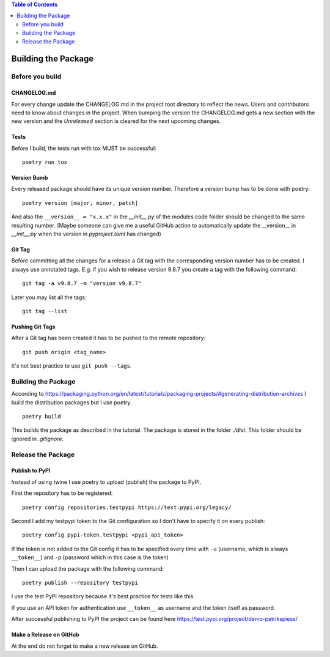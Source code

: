 .. demo_patrikspiess building the package


.. contents:: Table of Contents
    :depth: 2


Building the Package
####################

Before you build
****************

CHANGELOG.md
============

For every change update the CHANGELOG.md in the project root directory to reflect the news.
Users and contributors need to know about changes in the project. When bumping the version
the CHANGELOG.md gets a new section with the new version and the `Unreleased` section is cleared
for the next upcoming changes.

Tests
=====

Before I build, the tests run with tox MUST be successful:

::

    poetry run tox

Version Bumb
============

Every released package should have its unique version number. Therefore a version bump has to be
done with poetry:

::

    poetry version [major, minor, patch]

And also the ``__version__ = "x.x.x"`` in the *__init__.py* of the modules code folder should be
changed to the same resulting number.
(Maybe someone can give me a useful GitHub action to automatically update the __version__ in 
*__init__.py* when the version in *pyproject.toml* has changed)

Git Tag
=======

Before committing all the changes for a release a Git tag with the corresponding version number has
to be created. I always use annotated tags. E.g. if you wish to release version 9.8.7 you create
a tag with the following command:

::

    git tag -a v9.8.7 -m "version v9.8.7"

Later you may list all the tags:

::

    git tag --list

Pushing Git Tags
================

After a Git tag has been created it has to be pushed to the remote repository:

::

    git push origin <tag_name>

It's not best practice to use ``git push --tags``.

Building the Package
********************

According to `<https://packaging.python.org/en/latest/tutorials/packaging-projects/#generating-distribution-archives>`_
I build the distribution packages but I use poetry.

::

    poetry build

This builds the package as described in the tutorial. The package is stored in the folder *./dist*.
This folder should be ignored in *.gitignore*.

Release the Package
*******************

Publish to PyPI
===============

Instead of using twine I use poetry to upload (publish) the package to PyPI.

First the repository has to be registered:

::

    poetry config repositories.testpypi https://test.pypi.org/legacy/

Second I add my testpypi token to the Git configuration so I don't have to specify it on every
publish:

::

    poetry config pypi-token.testpypi <pypi_api_token>

If the token is not added to the Git config it has to be specified every time with ``-u`` (username,
which is always ``__token__``) and ``-p`` (password which in this case is the token)

Then I can upload the package with the following command:

::

    poetry publish --repository testpypi

I use the test PyPI repository because it's best practice for tests like this.

If you use an API token for authentication use ``__token__`` as username and the token itself as 
password.

After successful publishing to PyPI the project can be found here
`<https://test.pypi.org/project/demo-patrikspiess/>`_


Make a Release on GitHub
========================

At the end do not forget to make a new release on GitHub.